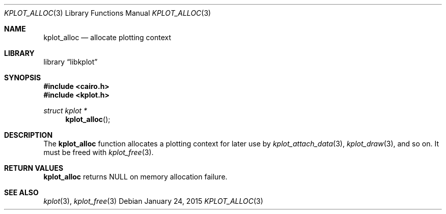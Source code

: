 .Dd $Mdocdate: January 24 2015 $
.Dt KPLOT_ALLOC 3
.Os
.Sh NAME
.Nm kplot_alloc
.Nd allocate plotting context
.Sh LIBRARY
.Lb libkplot
.Sh SYNOPSIS
.In cairo.h
.In kplot.h
.Ft "struct kplot *"
.Fn kplot_alloc
.Sh DESCRIPTION
The
.Nm
function allocates a plotting context for later use by
.Xr kplot_attach_data 3 ,
.Xr kplot_draw 3 ,
and so on.
It must be freed with
.Xr kplot_free 3 .
.Sh RETURN VALUES
.Nm
returns
.Dv NULL
on memory allocation failure.
.\" .Sh ENVIRONMENT
.\" For sections 1, 6, 7, and 8 only.
.\" .Sh FILES
.\" .Sh EXIT STATUS
.\" For sections 1, 6, and 8 only.
.\" .Sh EXAMPLES
.\" .Sh DIAGNOSTICS
.\" For sections 1, 4, 6, 7, 8, and 9 printf/stderr messages only.
.\" .Sh ERRORS
.\" For sections 2, 3, 4, and 9 errno settings only.
.Sh SEE ALSO
.Xr kplot 3 ,
.Xr kplot_free 3
.\" .Sh STANDARDS
.\" .Sh HISTORY
.\" .Sh AUTHORS
.\" .Sh CAVEATS
.\" .Sh BUGS
.\" .Sh SECURITY CONSIDERATIONS
.\" Not used in OpenBSD.
